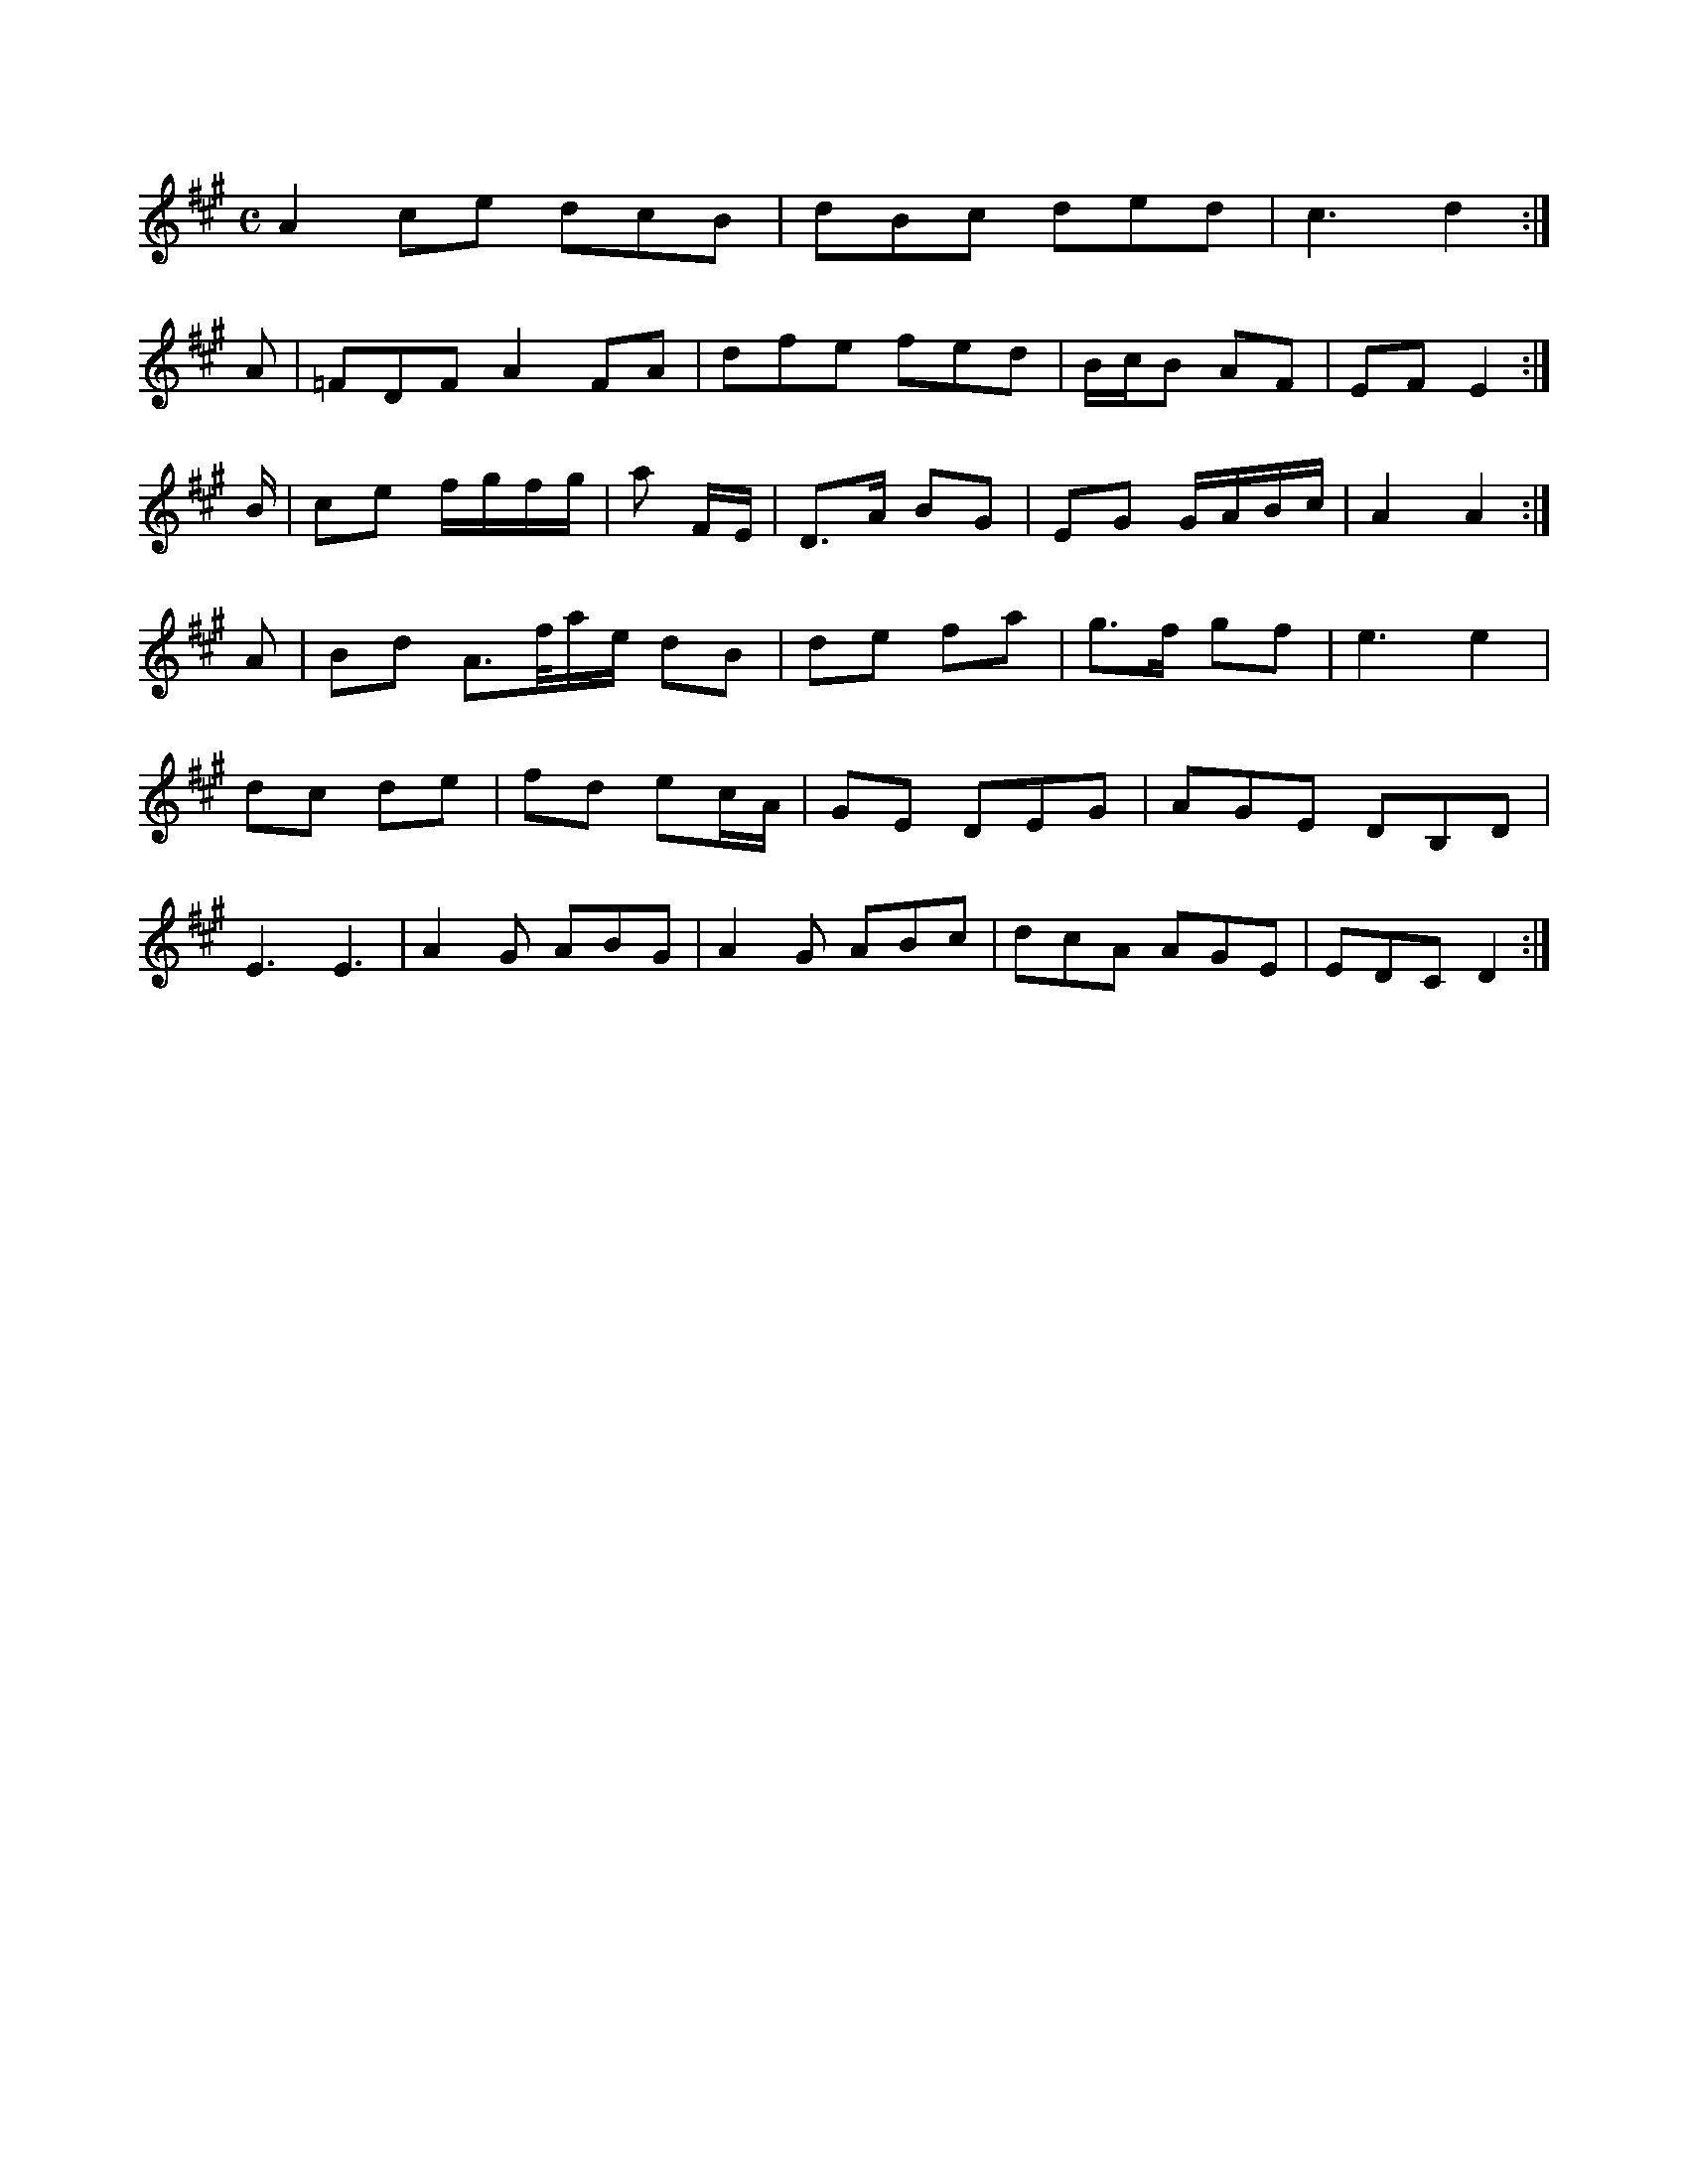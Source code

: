 X:183
M:C
L:1/8
K:G M:C
L:1/8
K:A Major
A2ce dcB|dBc ded|c3 d2:|!
A|=FDF A2FA|dfe fed|B/c/B AF|EF E2:|!
B/|ce f/g/f/g/|a^_ F/E/|D>A BG|EG G/A/B/c/|A2 A2:|!
A|Bd A>f/a/e/ dB|de fa|g>f gf|e3 e2|!
dc de|fd ec/A/|GE DEG|AGE DB,D|!
E3 E3|A2G ABG|A2G ABc|dcA AGE|EDC D2:|!